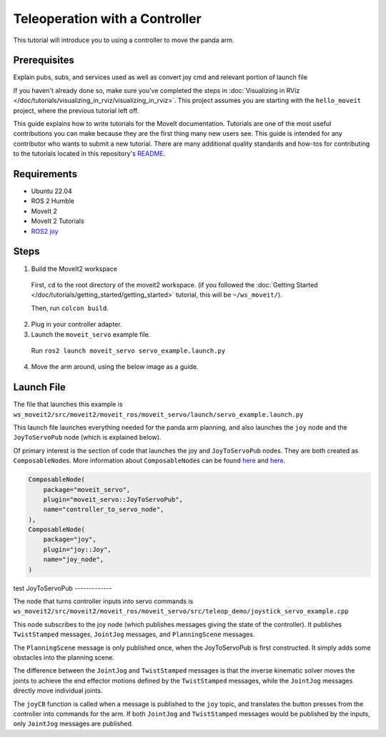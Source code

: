 Teleoperation with a Controller
===============================

This tutorial will introduce you to using a controller to move the panda arm.

Prerequisites
-------------
Explain pubs, subs, and services used as well as convert joy cmd and relevant portion of launch file

If you haven't already done so, make sure you've completed the steps in :doc:`Visualizing in RViz </doc/tutorials/visualizing_in_rviz/visualizing_in_rviz>`.
This project assumes you are starting with the ``hello_moveit`` project, where the previous tutorial left off.

This guide explains how to write tutorials for the MoveIt documentation.
Tutorials are one of the most useful contributions you can make because they are the first thing many new users see.
This guide is intended for any contributor who wants to submit a new tutorial.
There are many additional quality standards and how-tos for contributing to the tutorials located in this repository's `README <https://github.com/ros-planning/moveit2_tutorials/blob/main/README.md>`_.

Requirements
------------
- Ubuntu 22.04
- ROS 2 Humble
- MoveIt 2
- MoveIt 2 Tutorials
- `ROS2 joy <https://index.ros.org/p/joy/>`_

Steps
-----

1. Build the MoveIt2 workspace

  First, ``cd`` to the root directory of the moveit2 workspace. (if you followed the :doc:`Getting Started </doc/tutorials/getting_started/getting_started>` tutorial, this will be ``~/ws_moveit/``).

  Then, run ``colcon build``.

2. Plug in your controller adapter.
3. Launch the ``moveit_servo`` example file.

  Run ``ros2 launch moveit_servo servo_example.launch.py``

4. Move the arm around, using the below image as a guide.

  .. image:: xboxcontroller.png
    :width: 600px

Launch File
-----------

The file that launches this example is
``ws_moveit2/src/moveit2/moveit_ros/moveit_servo/launch/servo_example.launch.py``

This launch file launches everything needed for the panda arm planning, and also launches the ``joy`` node and the ``JoyToServoPub`` node (which is explained below).

Of primary interest is the section of code that launches the joy and ``JoyToServoPub`` nodes.
They are both created as ``ComposableNode``\s. More information about ``ComposableNode``\s can be found `here <https://roscon.ros.org/2019/talks/roscon2019_composablenodes.pdf>`_ and `here <https://medium.com/@waleedmansoor/understanding-ros-nodelets-c43a11c8169e>`_.

.. code-block:: python

  ComposableNode(
      package="moveit_servo",
      plugin="moveit_servo::JoyToServoPub",
      name="controller_to_servo_node",
  ),
  ComposableNode(
      package="joy",
      plugin="joy::Joy",
      name="joy_node",
  )


test
JoyToServoPub
-------------

The node that turns controller inputs into servo commands is
``ws_moveit2/src/moveit2/moveit_ros/moveit_servo/src/teleop_demo/joystick_servo_example.cpp``

This node subscribes to the joy node (which publishes messages giving the state of the controller). It publishes ``TwistStamped`` messages, ``JointJog`` messages, and ``PlanningScene`` messages.

The ``PlanningScene`` message is only published once, when the JoyToServoPub is first constructed. It simply adds some obstacles into the planning scene.

The difference between the ``JointJog`` and ``TwistStamped`` messages is
that the inverse kinematic solver moves the joints to achieve the end
effector motions defined by the ``TwistStamped`` messages, while the
``JointJog`` messages directly move individual joints.

The ``joyCB`` function is called when a message is published to the ``joy``
topic, and translates the button presses from the controller into commands
for the arm. If both ``JointJog`` and ``TwistStamped`` messages would be
published by the inputs, only ``JointJog`` messages are published.
